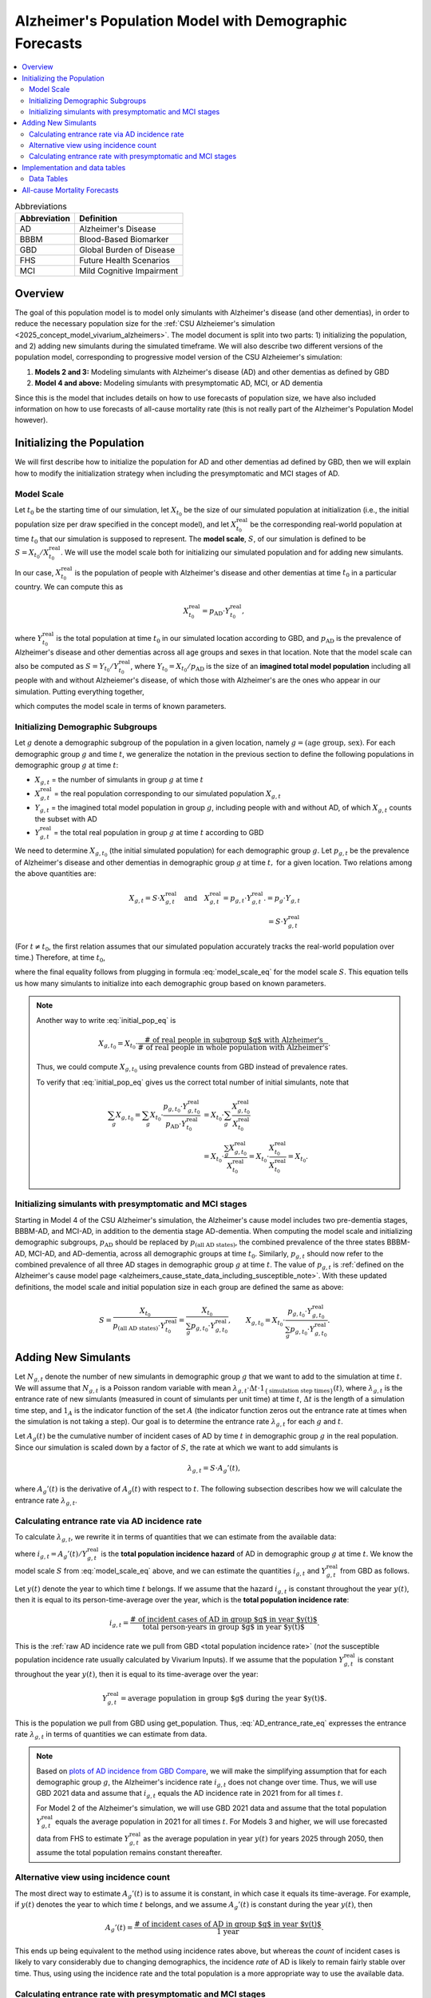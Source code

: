 ..
  Section title decorators for this document:

  ==============
  Document Title
  ==============

  Section Level 1 (#.0)
  +++++++++++++++++++++

  Section Level 2 (#.#)
  ---------------------

  Section Level 3 (#.#.#)
  ~~~~~~~~~~~~~~~~~~~~~~~

  Section Level 4
  ^^^^^^^^^^^^^^^

  Section Level 5
  '''''''''''''''

  The depth of each section level is determined by the order in which each
  decorator is encountered below. If you need an even deeper section level, just
  choose a new decorator symbol from the list here:
  https://docutils.sourceforge.io/docs/ref/rst/restructuredtext.html#sections
  And then add it to the list of decorators above.

.. _other_models_alzheimers_population:

=======================================================
Alzheimer's Population Model with Demographic Forecasts
=======================================================

.. contents::
  :local:

.. list-table:: Abbreviations
  :header-rows: 1

  * - Abbreviation
    - Definition
  * - AD
    - Alzheimer's Disease
  * - BBBM
    - Blood-Based Biomarker
  * - GBD
    - Global Burden of Disease
  * - FHS
    - Future Health Scenarios
  * - MCI
    - Mild Cognitive Impairment

Overview
++++++++

The goal of this population model is to model only simulants with
Alzheimer's disease (and other dementias), in order to reduce the
necessary population size for the :ref:`CSU Alzheiemer's simulation
<2025_concept_model_vivarium_alzheimers>`. The model document is split
into two parts: 1) initializing the population, and 2) adding new
simulants during the simulated timeframe. We will also describe two
different versions of the population model, corresponding to
progressive model version of the CSU Alzheiemer's simulation:

#. **Models 2 and 3:** Modeling simulants with Alzheimer's disease (AD)
   and other dementias as defined by GBD
#. **Model 4 and above:** Modeling simulants with presymptomatic AD,
   MCI, or AD dementia

Since this is the model that
includes details on how to use forecasts of population size, we have also
included information on how to use forecasts of all-cause mortality rate
(this is not really part of the Alzheimer's Population Model however).

Initializing the Population
+++++++++++++++++++++++++++

We will first describe how to initialize the population for AD and other
dementias ad defined by GBD, then we will explain how to modify the
initialization strategy when including the presymptomatic and MCI stages
of AD.

Model Scale
---------------------

Let :math:`t_0` be the starting time of our simulation, let
:math:`X_{t_0}` be the size of our simulated population at
initialization (i.e., the initial population size per draw specified in
the concept model), and let :math:`X^\text{real}_{t_0}` be the
corresponding real-world population at time :math:`t_0` that our
simulation is supposed to represent. The **model scale**, :math:`S`, of
our simulation is defined to be :math:`S = X_{t_0} /
X^\text{real}_{t_0}`. We will use the model scale
both for initializing our simulated population and for adding new
simulants.

In our case, :math:`X^\text{real}_{t_0}` is the population of people
with Alzheimer's disease and other dementias at time :math:`t_0` in a
particular country. We can compute this as

.. math::

  X^\text{real}_{t_0} = p_\text{AD} \cdot Y^\text{real}_{t_0},

where :math:`Y^\text{real}_{t_0}` is the total population at time
:math:`t_0` in our simulated location according to GBD, and
:math:`p_\text{AD}` is the prevalence of Alzheimer's disease and other
dementias across all age groups and sexes in that location. Note that
the model scale can also be computed as :math:`S = Y_{t_0} /
Y^\text{real}_{t_0}`, where :math:`Y_{t_0} = X_{t_0} / p_\text{AD}` is
the size of an **imagined total model population** including all people
with and without Alzheiemer's disease, of which those with Alzheimer's
are the ones who appear in our simulation. Putting everything together,

.. math::
  :label: model_scale_eq

  S = \frac{X_{t_0}}{p_\text{AD}\cdot Y^\text{real}_{t_0}},

which computes the model scale in terms of known parameters.

Initializing Demographic Subgroups
-----------------------------------

Let :math:`g` denote a demographic subgroup of the population in a given
location, namely :math:`g = (\text{age group, sex})`. For each
demographic group :math:`g` and time :math:`t`, we generalize the
notation in the previous section to define the following
populations in demographic group :math:`g` at time :math:`t`:

* :math:`X_{g,t}` = the number of simulants in group :math:`g` at time
  :math:`t`
* :math:`X^\text{real}_{g,t}` = the real population corresponding to our
  simulated population :math:`X_{g,t}`
* :math:`Y_{g,t}` = the imagined total model population in group
  :math:`g`, including people with and without AD, of which
  :math:`X_{g,t}` counts the subset with AD
* :math:`Y^\text{real}_{g,t}` = the total real population in group
  :math:`g` at time :math:`t` according to GBD


We need to determine :math:`X_{g,t_0}` (the initial simulated
population) for each demographic group :math:`g`. Let :math:`p_{g,t}` be
the prevalence of Alzheimer's disease and other dementias in demographic
group :math:`g` at time :math:`t,` for a given location. Two relations
among the above quantities are:

.. math::

  \begin{align*}
  X_{g,t} = S \cdot X^\text{real}_{g,t}
  \quad\text{and}\quad
  X^\text{real}_{g,t} = p_{g,t} \cdot Y^\text{real}_{g,t}.
  % X_{g,t} &= p_g \cdot Y_{g,t} \\
  % Y_{g,t} & = S \cdot Y^\text{real}_{g,t}
  \end{align*}

(For :math:`t\ne t_0`, the first relation assumes that our simulated
population accurately tracks the real-world population over time.)
Therefore, at time :math:`t_0`,

.. math::
  :label: initial_pop_eq

  X_{g,t_0}
  = S \cdot X^\text{real}_{g,t_0}
  = S\cdot p_{g,t_0} \cdot Y^\text{real}_{g,t_0}
  = X_{t_0} \cdot \frac{p_{g,t_0}}{p_\text{AD}}
    \cdot \frac{Y^\text{real}_{g,t_0}}{Y^\text{real}_{t_0}},

where the final equality follows from plugging in formula
:eq:`model_scale_eq` for the model scale :math:`S`. This equation tells
us how many simulants to initialize into each demographic group based on
known parameters.

.. note::

  Another way to write :eq:`initial_pop_eq` is

  .. math::

    X_{g,t_0} = X_{t_0}
    \cdot \frac{\text{# of real people in subgroup $g$ with Alzheimer's}}
      {\text{# of real people in whole population with Alzheimer's}}.

  Thus, we could compute :math:`X_{g,t_0}` using prevalence counts from
  GBD instead of prevalence rates.

  To verify that :eq:`initial_pop_eq` gives us the correct total number of
  initial simulants, note that

  .. math::

    \begin{align*}
    \sum_g X_{g,t_0}
    = \sum_g X_{t_0}
      \cdot \frac{p_{g,t_0} \cdot Y^\text{real}_{g,t_0}}
      {p_\text{AD} \cdot Y^\text{real}_{t_0}}
    &= X_{t_0} \cdot \sum_g
      \frac{X^\text{real}_{g,t_0}}{X^\text{real}_{t_0}} \\
    &= X_{t_0} \cdot
      \frac{\sum_g X^\text{real}_{g,t_0}}{X^\text{real}_{t_0}}
    = X_{t_0} \cdot
      \frac{X^\text{real}_{t_0}}{X^\text{real}_{t_0}}
    = X_{t_0}.
    \end{align*}

Initializing simulants with  presymptomatic and MCI stages
----------------------------------------------------------

Starting in Model 4 of the CSU Alzheimer's simulation, the Alzheimer's
cause model includes two pre-dementia stages, BBBM-AD, and MCI-AD, in
addition to the dementia stage AD-dementia. When computing the model
scale and initializing demographic subgroups, :math:`p_\text{AD}` should
be replaced by :math:`p_\text{(all AD states)}`, the combined prevalence
of the three states BBBM-AD, MCI-AD, and AD-dementia, across all
demographic groups at time :math:`t_0`. Similarly, :math:`p_{g,t}`
should now refer to the combined prevalence of all three AD stages in
demographic group :math:`g` at time :math:`t`. The value of
:math:`p_{g,t}` is :ref:`defined on the Alzheimer's cause model page
<alzheimers_cause_state_data_including_susceptible_note>`. With these
updated definitions, the model scale and initial population size in each
group are defined the same as above:

.. math::

  S = \frac{X_{t_0}}{p_\text{(all AD states)}\cdot Y^\text{real}_{t_0}}
    = \frac{X_{t_0}}{\sum_g p_{g,t_0}\cdot Y^\text{real}_{g,t_0}},
  \qquad
  X_{g,t_0} = X_{t_0} \cdot \frac{p_{g,t_0} \cdot Y^\text{real}_{g,t_0}}
    {\sum_g p_{g,t_0} \cdot Y^\text{real}_{g,t_0}}.

Adding New Simulants
++++++++++++++++++++

Let :math:`N_{g,t}` denote the number of new simulants in demographic
group :math:`g` that we want to add to the simulation at time :math:`t`.
We will assume that :math:`N_{g,t}` is a Poisson random variable with
mean
:math:`\lambda_{g,t} \cdot \Delta t \cdot 1_{\{\text{simulation step times}\}}(t)`,
where :math:`\lambda_{g,t}` is the entrance rate of new simulants
(measured in count of simulants per unit time) at time :math:`t`,
:math:`\Delta t` is the length of a simulation time step, and
:math:`1_A` is the indicator function of the set :math:`A` (the
indicator function zeros out the entrance rate at times when the
simulation is not taking a step). Our goal is to determine the entrance
rate :math:`\lambda_{g,t}` for each :math:`g` and :math:`t`.

Let :math:`A_g(t)` be the cumulative number of incident cases of AD by
time :math:`t` in demographic group :math:`g` in the real population.
Since our simulation is scaled down by a factor of :math:`S`, the rate
at which we want to add simulants is

.. math::

  \lambda_{g,t} = S \cdot A_g'(t),

where :math:`A_g'(t)` is the derivative of :math:`A_g(t)` with respect
to :math:`t`. The following subsection describes how we will calculate
the entrance rate :math:`\lambda_{g,t}`.

Calculating entrance rate via AD incidence rate
-----------------------------------------------

To calculate :math:`\lambda_{g,t}`, we rewrite it in terms of quantities
that we can estimate from the available data:

.. math::
  :label: AD_entrance_rate_eq

  \lambda_{g,t}
  = S \cdot A_g'(t)
  = S \cdot \frac{A_g'(t)}{Y^\text{real}_{g,t}}
    \cdot Y^\text{real}_{g,t}
  = S \cdot i_{g,t} \cdot Y^\text{real}_{g,t},

where :math:`i_{g,t} = A_g'(t) /Y^\text{real}_{g,t}` is the **total
population incidence hazard** of AD in demographic group :math:`g` at
time :math:`t`. We know the model scale :math:`S` from
:eq:`model_scale_eq` above, and we can estimate the quantities
:math:`i_{g,t}` and :math:`Y^\text{real}_{g,t}` from GBD as
follows.

Let :math:`y(t)` denote the year to which time :math:`t` belongs. If we
assume that the hazard :math:`i_{g,t}` is constant throughout the year
:math:`y(t)`, then it is equal to its person-time-average over the year,
which is the **total population incidence rate**:

.. math::

  i_{g,t}
  = \frac{\text{# of incident cases of AD in group $g$ in year $y(t)$}}
    {\text{total person-years in group $g$ in year $y(t)$}}.

This is the :ref:`raw AD incidence rate we pull from GBD <total
population incidence rate>` (*not* the susceptible population incidence
rate usually calculated by Vivarium Inputs). If we assume that the
population :math:`Y^\text{real}_{g,t}` is constant throughout the year
:math:`y(t)`, then it is equal to its time-average over the year:

.. math::

  Y^\text{real}_{g,t}
  = \text{average population in group $g$ during the year $y(t)$}.

This is the population we pull from GBD using get_population. Thus,
:eq:`AD_entrance_rate_eq` expresses the entrance rate
:math:`\lambda_{g,t}` in terms of quantities we can estimate from data.

.. note::

  Based on `plots of AD incidence from GBD Compare`_, we will make the
  simplifying assumption that for each demographic group :math:`g`, the
  Alzheimer's incidence rate :math:`i_{g,t}` does not change over time.
  Thus, we will use GBD 2021 data and assume that :math:`i_{g,t}` equals
  the AD incidence rate in 2021 from for all times :math:`t`.

  For Model 2 of the Alzheimer's simulation, we will use GBD 2021 data
  and assume that the total population :math:`Y^\text{real}_{g,t}`
  equals the average population in 2021 for all times :math:`t`. For
  Models 3 and higher, we will use forecasted data from FHS to estimate
  :math:`Y^\text{real}_{g,t}` as the average population in year
  :math:`y(t)` for years 2025 through 2050, then assume the total
  population remains constant thereafter.

.. _plots of AD incidence from GBD Compare: http://ihmeuw.org/739c

Alternative view using incidence count
--------------------------------------

The most direct way to estimate :math:`A_g'(t)` is to assume it is
constant, in which case it equals its time-average.  For example, if
:math:`y(t)` denotes the year to which time :math:`t` belongs, and we
assume :math:`A_g'(t)` is constant during the year :math:`y(t)`, then

.. math::

  A_g'(t)
  = \frac{\text{# of incident cases of AD in group $g$ in year $y(t)$}}
    {\text{1 year}}.

This ends up being equivalent to the method using incidence rates above,
but whereas the *count* of incident cases is likely to vary considerably
due to changing demographics, the incidence *rate* of AD is likely to
remain fairly stable over time. Thus, using using the incidence rate and
the total population is a more appropriate way to use the available
data.

Calculating entrance rate with  presymptomatic and MCI stages
-------------------------------------------------------------

Let :math:`\Delta = \Delta_\text{BBBM} + \Delta_\text{MCI}` be the total
duration of pre-dementia AD, and let :math:`w` be the width of an
age group (i.e., 5 years for GBD age groups). There exists a unique
integer :math:`n` and real number :math:`r` with :math:`0\le r < w`
such that

.. math::

  \Delta = n w + r.

With our current parameters, :math:`\Delta = 7` years and :math:`w=5`
years , so :math:`n = 1` and :math:`r = 2`.

The number of real-world people in demographic group :math:`g` who enter the
BBBM-AD state at time :math:`t` and transition to AD-dementia at time
:math:`t + \Delta` should be

.. math::

  I_{g,t}^\text{BBBM}
  = \left(1 - \frac{r}{w}\right)
    \left(i_{g + nw,\, t+\Delta}^\text{AD}\right)
     \left(Y^\text{real}_{g + nw,\, t+\Delta}\right)
  + \left(\frac{r}{w}\right)
    \left(i_{g + (n+1)w,\, t+\Delta}^\text{AD}\right)
      \left( Y^\text{real}_{g + (n+1)w,\, t+\Delta} \right).

The number of deaths among people in demographic group :math:`g` at time
:math:`t` that occur between times :math:`t` and :math:`t+\Delta` should
be

.. math::

  \begin{align*}
  D_{g,t}
  &= \left(\frac{w}{2}\right)
    \left(m_{g,\, t}^\text{AD}\right)
     \left(Y^\text{real}_{g,\, t}\right)
    + \dotsb
  \end{align*}

(still figuring out how to write this down...)

Implementation and data tables
+++++++++++++++++++++++++++++++

..
  To summarize, here is the algorithm for adding new simulants at time
  :math:`t`, assuming that :math:`t` is a step time of the simulation: ...


.. todo::

  Write up more concrete, direct instructions for implementation,
  including:

  * Specification of exactly what data to use (data tables)
  * Reiterate equation for entrance rate, using notation consistent with
    cause model page
  * Make sure to spell out how the length of the time step is involved
  * Reiterate that we need to sample a Poisson count with the specified
    mean
  * Strategy for sampling continuous ages uniformly within age bins,
    including capping the oldest age bin (95+) at 100 when adding new
    simulants

  Also, maybe this should go in another top-level section and include
  instructions for initialization as well, instead of being a subsection
  of the "adding new simulants" section.

  Note that the engineers said that the number of simulants initialized
  into each age group at time :math:`t_0` is also random, but I'm not
  sure exactly how it works (e.g., is the number of *initial* simulants
  in each group also a Poisson random variable?).

Data Tables
-----------

All data values are defined for a specified year, location, age group,
and sex.

.. list-table:: Data Sources
  :widths: 20 30 25 25
  :header-rows: 1

  * - Variable
    - Definition
    - Source or value
    - Notes
  * - population
    - Draw-level age-specific population forecast
    - GBD 2021 Forecasting Capstone
    - in `population_agg.nc` file
  * - all-cause mortality rate
    - Draw-level age-specific mortality rates saved by cause, for cause==all
    - GBD 2021 Forecasting Capstone
    - in `_all.nc` file

All-cause Mortality Forecasts
+++++++++++++++++++++++++++++

Since this is the model that
includes details on how to use forecasts of population size, we have also
included information on how to use forecasts of all-cause mortality rate.
This is not really part of the Alzheimer's Population Model, however, and
perhaps a better place to include this information will emerge as we continue
to work on this model.

By including draw-level, age-specific mortality rates forecasted for future years,
the competing mortality from causes other than Alzheimer's Disease will change over time
as predicted by our IHME colleagues.

The :ref:`all_cause_mortality` docs have more details on how the ACMR forecasts are used
when they are included in the artifact.

